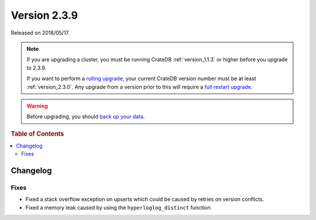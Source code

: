 .. _version_2.3.9:

=============
Version 2.3.9
=============

Released on 2018/05/17.

.. NOTE::

    If you are upgrading a cluster, you must be running CrateDB
    :ref:`version_1.1.3` or higher before you upgrade to 2.3.9.

    If you want to perform a `rolling upgrade`_, your current CrateDB version
    number must be at least :ref:`version_2.3.0`. Any upgrade from a version
    prior to this will require a `full restart upgrade`_.

.. WARNING::

    Before upgrading, you should `back up your data`_.

.. _rolling upgrade: http://crate.io/docs/crate/guide/best_practices/rolling_upgrade.html
.. _full restart upgrade: http://crate.io/docs/crate/guide/best_practices/full_restart_upgrade.html
.. _back up your data: https://crate.io/a/backing-up-and-restoring-crate/

.. rubric:: Table of Contents

.. contents::
   :local:

Changelog
=========

Fixes
-----

- Fixed a stack overflow exception on upserts which could be caused by retries
  on version conflicts.

- Fixed a memory leak caused by using the ``hyperloglog_distinct`` function.
